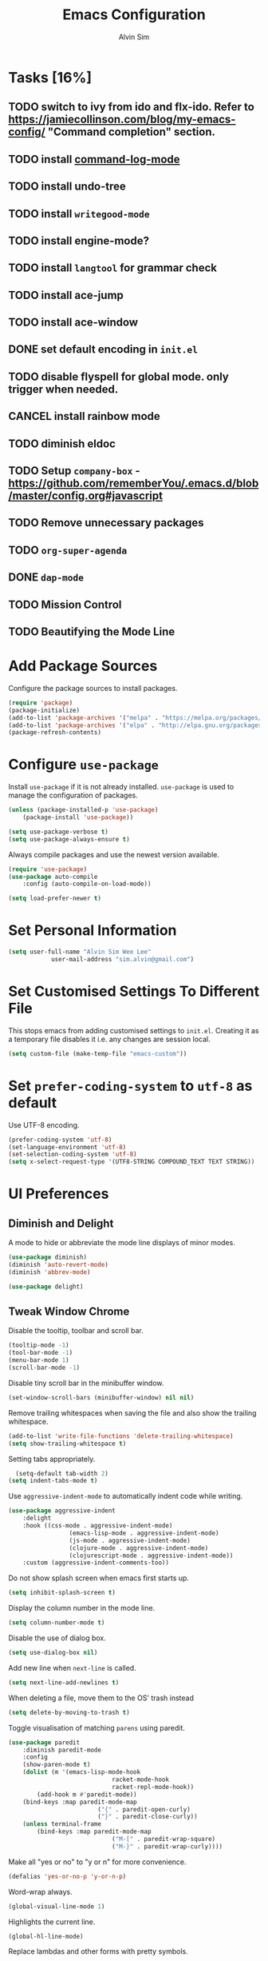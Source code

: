 #+TITLE: Emacs Configuration
#+AUTHOR: Alvin Sim
#+TOC: true
#+STARTUP: showall

* Tasks [16%]
	:PROPERTIES:
	:ARCHIVE:  %s_archive::* Tasks
	:END:
** TODO switch to ivy from ido and flx-ido. Refer to [[https://jamiecollinson.com/blog/my-emacs-config/]] "Command completion" section.
** TODO install [[https://github.com/lewang/command-log-mode][command-log-mode]]
** TODO install undo-tree
** TODO install =writegood-mode=
** TODO install engine-mode?
** TODO install =langtool= for grammar check
** TODO install ace-jump
** TODO install ace-window
** DONE set default encoding in =init.el=
** TODO disable flyspell for global mode. only trigger when needed.
** CANCEL install rainbow mode
** TODO diminish eldoc
** TODO Setup =company-box= - [[https://github.com/rememberYou/.emacs.d/blob/master/config.org#javascript]]
** TODO Remove unnecessary packages
** TODO =org-super-agenda=
** DONE =dap-mode=
** TODO Mission Control
** TODO Beautifying the Mode Line
* Add Package Sources

Configure the package sources to install packages.

#+BEGIN_SRC emacs-lisp
	(require 'package)
	(package-initialize)
	(add-to-list 'package-archives '("melpa" . "https://melpa.org/packages/") t)
	(add-to-list 'package-archives '("elpa" . "http://elpa.gnu.org/packages/") t)
	(package-refresh-contents)
#+END_SRC

* Configure =use-package=

Install =use-package= if it is not already installed. =use-package= is used to manage the configuration of packages.

#+BEGIN_SRC emacs-lisp
	(unless (package-installed-p 'use-package)
		(package-install 'use-package))

	(setq use-package-verbose t)
	(setq use-package-always-ensure t)
#+END_SRC

Always compile packages and use the newest version available.

#+BEGIN_SRC emacs-lisp
	(require 'use-package)
	(use-package auto-compile
		:config (auto-compile-on-load-mode))

	(setq load-prefer-newer t)
#+END_SRC

* Set Personal Information

#+BEGIN_SRC emacs-lisp
	(setq user-full-name "Alvin Sim Wee Lee"
				user-mail-address "sim.alvin@gmail.com")
#+END_SRC

* Set Customised Settings To Different File

This stops emacs from adding customised settings to =init.el=. Creating it as a temporary file disables it i.e. any changes are session local.

#+BEGIN_SRC emacs-lisp
	(setq custom-file (make-temp-file "emacs-custom"))
#+END_SRC

* Set =prefer-coding-system= to =utf-8= as default

Use UTF-8 encoding.

#+BEGIN_SRC emacs-lisp
	(prefer-coding-system 'utf-8)
	(set-language-environment 'utf-8)
	(set-selection-coding-system 'utf-8)
	(setq x-select-request-type '(UTF8-STRING COMPOUND_TEXT TEXT STRING))
#+END_SRC

* UI Preferences

** Diminish and Delight

A mode to hide or abbreviate the mode line displays of minor modes.

#+BEGIN_SRC emacs-lisp
	(use-package diminish)
	(diminish 'auto-revert-mode)
	(diminish 'abbrev-mode)

	(use-package delight)
#+END_SRC

** Tweak Window Chrome

Disable the tooltip, toolbar and scroll bar.

#+BEGIN_SRC emacs-lisp
	(tooltip-mode -1)
	(tool-bar-mode -1)
	(menu-bar-mode 1)
	(scroll-bar-mode -1)
#+END_SRC

Disable tiny scroll bar in the minibuffer window.

#+BEGIN_SRC emacs-lisp
	(set-window-scroll-bars (minibuffer-window) nil nil)
#+END_SRC

Remove trailing whitespaces when saving the file and also show the trailing whitespace.

#+BEGIN_SRC emacs-lisp
	(add-to-list 'write-file-functions 'delete-trailing-whitespace)
	(setq show-trailing-whitespace t)
#+END_SRC

Setting tabs appropriately.

#+BEGIN_SRC emacs-lisp
	(setq-default tab-width 2)
  (setq indent-tabs-mode t)
#+END_SRC

Use =aggressive-indent-mode= to automatically indent code while writing.

#+BEGIN_SRC emacs-lisp
	(use-package aggressive-indent
		:delight
		:hook ((css-mode . aggressive-indent-mode)
					 (emacs-lisp-mode . aggressive-indent-mode)
					 (js-mode . aggressive-indent-mode)
					 (clojure-mode . aggressive-indent-mode)
					 (clojurescript-mode . aggressive-indent-mode))
		:custom (aggressive-indent-comments-too))
#+END_SRC

Do not show splash screen when emacs first starts up.

#+BEGIN_SRC emacs-lisp
	(setq inhibit-splash-screen t)
#+END_SRC

Display the column number in the mode line.

#+BEGIN_SRC emacs-lisp
	(setq column-number-mode t)
#+END_SRC

Disable the use of dialog box.

#+BEGIN_SRC emacs-lisp
	(setq use-dialog-box nil)
#+END_SRC

Add new line when =next-line= is called.

#+BEGIN_SRC emacs-lisp
	(setq next-line-add-newlines t)
#+END_SRC

When deleting a file, move them to the OS' trash instead

#+BEGIN_SRC emacs-lisp
	(setq delete-by-moving-to-trash t)
#+END_SRC

Toggle visualisation of matching =parens= using paredit.

#+BEGIN_SRC emacs-lisp
	(use-package paredit
		:diminish paredit-mode
		:config
		(show-paren-mode t)
		(dolist (m '(emacs-lisp-mode-hook
								 racket-mode-hook
								 racket-repl-mode-hook))
			(add-hook m #'paredit-mode))
		(bind-keys :map paredit-mode-map
							 ("{" . paredit-open-curly)
							 ("}" . paredit-close-curly))
		(unless terminal-frame
			(bind-keys :map paredit-mode-map
								 ("M-[" . paredit-wrap-square)
								 ("M-}" . paredit-wrap-curly))))
#+END_SRC

Make all "yes or no" to "y or n" for more convenience.

#+BEGIN_SRC emacs-lisp
	(defalias 'yes-or-no-p 'y-or-n-p)
#+END_SRC

Word-wrap always.

#+BEGIN_SRC emacs-lisp
	(global-visual-line-mode 1)
#+END_SRC

Highlights the current line.

#+BEGIN_SRC emacs-lisp
	(global-hl-line-mode)
#+END_SRC

Replace lambdas and other forms with pretty symbols.

#+BEGIN_SRC emacs-lisp :tangle no
	(global-prettify-symbols-mode 1)
#+END_SRC

Disables the audio bell.

#+BEGIN_SRC emacs-lisp
	(setq ring-bell-function 'ignore)
#+END_SRC

Change how emacs backup files.

#+BEGIN_SRC emacs-lisp
	(setq backup-directory-alist '(("." . ".backup"))
				backup-by-copying t		;; Don't delete hardlinks
				version-control t			;; Use version numbers on backups
				delete-old-versions t	;; Delete excess backups
				kept-new-versions 20	;; Number of new backups to keep
				kept-old-versions 5) 	;; Number of old backups to keep
#+END_SRC

Focus help windows when they are opened.

#+BEGIN_SRC emacs-lisp
	(setq help-window-select t)
#+END_SRC

** Load Theme

#+BEGIN_SRC emacs-lisp
	;; (use-package atom-one-dark-theme)

	(use-package solarized-theme
		:config
		(setq solarized-distinct-fringe-background t
					solarized-use-variable-pitch nil
					solarized-high-contrast-mode-line t
					solarized-use-less-bold t
					solarized-use-more-italic t
					solarized-emphasize-indicators nil
					solarized-scale-org-headlines nil
					solarized-height-minus-1 1.0
					solarized-height-plus-1 1.0
					solarized-height-plus-2 1.0
					solarized-height-plus-3 1.0
					solarized-height-plus-4 1.0
					x-underline-at-descent-line t))

	(load-theme 'solarized-light t)

	;; (load-theme 'leuven)
	;; (use-package leuven-theme
	;; 	:after org
	;; 	:custom
	;; 	(org-fontify-whole-heading-line t)
	;; 	:config
	;; 	(load-theme 'leuven t))
#+END_SRC

** Font

Use JetBrains Mono font. If not installed, download from [[https://www.jetbrains.com/lp/mono/][here]].

#+begin_src emacs-lisp
;;	(set-frame-font "JetBrains Mono" nil t)
#+end_src

** Winner Mode

=winner-mode= lets us to switch between window configurations by using =C-c <left>= and =C-c <right>=.

#+BEGIN_SRC emacs-lisp
	(use-package winner
		:defer t)
#+END_SRC

** Powerline

#+BEGIN_SRC emacs-lisp
	(use-package powerline
		:config
		(powerline-default-theme)
		(when (display-graphic-p)
			(setq x-select-request-type '(UTF8-STRING COMPOUND_TEXT TEXT STRING))))
#+END_SRC

** Which key

Displays possible completions for a long keybinding.

#+BEGIN_SRC emacs-lisp
	(use-package which-key
		:diminish which-key-mode
		:config
		(add-hook 'after-init-hook 'which-key-mode))
#+END_SRC

** Autocomplete

Add autocomplete to only programming-related major modes using Company.

#+BEGIN_SRC emacs-lisp
	(use-package company
		:delight
		:config
		(add-hook 'prog-mode-hook 'company-mode)
		:custom
		(company-begin-commands '(self-insert-command))
		(company--idle-delay .1)
		(company-minimum-prefix-length 2)
		(company-show-numbers t)
		(company-tooltip-align-annotations 't)
		(global-company-mode t))
#+END_SRC

** Expand-region

Expands the region around the cursor semantically depending on the mode.

#+BEGIN_SRC emacs-lisp
	(use-package expand-region
		:bind (("C-=" . er/expand-region)
					 ("C-+" . er/contract-regions)))
#+END_SRC

** Dashboard

Displays recent open files, bookmarks, projects, agenda, etc.

#+BEGIN_SRC emacs-lisp :tangle no
	(use-package dashboard
		:disabled
		:after projectile
		:config
		(dashboard-setup-startup-hook)
		(setq initial-buffer-choice (lambda () (get-buffer "*dashboard*")))
		(setq dashboard-banner-logo-title "Welcome to Emacs!")
		(setq dashboard-startup-banner 'logo)
		(setq dashboard-items '((recents . 5)
														(bookmarks . 5)
														(projects . 5)
														(agenda . 5)
														(registers . 5))))
#+END_SRC

** Rainbow-delimiter

Highlights delimiters like parentheses, brackets or braces by their depth.

#+BEGIN_SRC emacs-lisp
	(use-package rainbow-delimiters
		:hook	(prog-mode . rainbow-delimiters-mode))
#+END_SRC

** =rainbow-mode=

Colour the text with their value.

#+BEGIN_SRC emacs-lisp
	(use-package rainbow-mode
		:delight
		:hook (prog-mode))
#+END_SRC

** =switch-window=

#+BEGIN_SRC emacs-lisp :tangle no
	(use-package switch-window
		:disabled
		:bind (("C-x o" . switch-window)
					 ("C-x w" . switch-window-then-swap-buffer)))
#+END_SRC

** Word Wrap

#+BEGIN_SRC emacs-lisp :tangle no
	(use-package simple
		:ensure nil
		:delight (auto-fill-function)
		:bind ("C-x p" . pop-to-mark-command)
		:hook ((prog-mode . turn-on-auto-fill)
					 (text-mode . turn-on-auto-fill))
		:custom (set-mark-command-repeat-pop t))
#+END_SRC

* Configuration specifically for MS Windows

Replace the Windows' find program.

#+begin_src emacs-lisp :tangle no
	(when (string-equal system-type "windows-nt")
		(let ((mypaths '("c:/Users/alvin/.bin/cygwin64/bin"
										 "c:/WINDOWS/system32"
										 "c:/Program Files/Git/bin"
										 "c:/Program Files/MiKTeX 2.9/miktex/bin/x64")))
			(setenv "PATH" (mapconcat 'identity mypaths ";"))
			(setq exec-path (append mypaths (list "." exec-directory)))))

;;	(setq find-program "C:/Users/alvin/.bin/cygwin64/bin/find.exe")
#+end_src

* Ido and flx-ido

For better navigation.

#+BEGIN_SRC emacs-lisp
	(use-package ido
		:config
		(ido-mode 1))

	(setq ido-enable-flex-matching t
				ido-everywhere t
				ido-create-new-buffer 'always
				ido-ignore-extensions t)

	(use-package flx-ido
		:config
		(ido-mode 1)
		(ido-everywhere 1)
		(flx-ido-mode 1))
#+END_SRC

* Org

To manage my TODO tasks and agenda.

#+BEGIN_SRC emacs-lisp
	(setq other-org-files '("/Users/alvin/Dropbox/home/someday.org"))
	(setq org-agenda-files
				'("/Users/alvin/Dropbox/home/me.org"
					"/Users/alvin/Dropbox/home/pay.org"
					"/Users/alvin/Dropbox/home/australia.org"))
	(setq org-todo-keywords
				'((sequence "TODO(t)" "NEXT(n)" "DOING(g)" "|" "DONE(D)" "CANCEL(C)")
					(sequence "PAY(p)" "|" "PAID(P)" "CANCEL(C)")
					(sequence "TODO(t)" "DRAFT(d)" "|" "PUBLISHED(U)")
					(sequence "TODO(t)" "APPLIED(a)" "WAITING(w)" "|" "REJECTED(R)" "OFFERED(O)")))
	(setq org-src-fontify-natively t)
	(setq org-hierarchical-todo-statistics nil
				org-agenda-todo-ignore-deadlines t
				org-agenda-todo-ignore-scheduled t
				org-agenda-todo-ignore-timestamp t
				org-agenda-todo-ignore-with-date t)
	(setq org-refile-targets '((org-agenda-files :maxlevel . 1)
														 (other-org-files :maxlevel . 1)))

	;; keybindings
	(global-set-key "\C-cl" 'org-store-link)
	(global-set-key "\C-cc" 'org-capture)
	(global-set-key "\C-ca" 'org-agenda)
	(global-set-key "\C-cb" 'org-iswitchb)
	(global-set-key (kbd "C-c C-.") 'org-time-stamp-inactive)

	;; Turn on font lock for org mode
	(add-hook 'org-mode-hook 'turn-on-font-lock)

	(eval-after-load "org"  '(require 'ox-md nil t))

	;; org capture
	(setq org-capture-templates
				'(("m" "me tasks" entry
					 (file+headline "/Users/alvin/Dropbox/home/me.org" "Tasks")
					 "** TODO %? %^g")
					("s" "someday tasks" entry
					 (file+headline "/Users/alvin/Dropbox/home/someday.org" "Tasks")
					 "** TODO %? %^g")
					("a" "australia tasks" entry
					 (file+headline "/Users/alvin/Dropbox/home/australia.org" "Tasks")
					 "** TODO %? %^g")))

	(setq org-catch-invisible-edits 1
				org-hide-emphasis-markers t
				org-ellipsis "..")
#+END_SRC

* Plantuml

A tool for drawing UML diagrams - [[https://www.plantuml.com]]

#+BEGIN_SRC emacs-lisp
	(use-package plantuml-mode
		:config
		(org-babel-do-load-languages 'org-babel-load-languages '((plantuml	. t)))
		(setq org-plantuml-jar-path
					"C:/ProgramData/chocolatey/lib/plantuml/tools/plantuml.jar"))
#+END_SRC

* Projectile

Easily find files in a project.

#+BEGIN_SRC emacs-lisp
	(use-package projectile
		:bind-keymap
		("C-c p" . projectile-command-map)
		("S-p" . projectile-command-map)
		:custom
		(projectile-enable-caching t)
		(projectile-indexing-method 'alien)
		(projectile-mode-line '(:eval (projectile-project-name)))
		:config
		(projectile-mode +1)
		(add-to-list 'projectile-globally-ignored-directories "node_modules")
		(add-to-list 'projectile-globally-ignored-directories "target")
		:init
		(add-hook 'projectile-after-switch-project-hook (lambda ()
																											(projectile-invalidate-cache nil))))
#+END_SRC

* Yasnippet

Manage code snippets.

#+BEGIN_SRC emacs-lisp
	(use-package yasnippet
		:diminish yas-minor-mode
		:config
		(yas-global-mode 1)
		(global-set-key (kbd "M-/") 'company-yasnippet))
#+END_SRC

* Magit

Interface to git.

#+BEGIN_SRC emacs-lisp
	(use-package magit
		:config
		(global-magit-file-mode)
		:bind
		("C-x g" . magit-status)
		("C-x M-g" . magit-dispatch-popup)
		("C-c M-g" . magit-file-popup))
#+END_SRC

* Markdown

A mode that makes it easy to read files written using markdown.

#+BEGIN_SRC emacs-lisp
	(use-package markdown-mode
		:mode (("README\\.md\\'" . gfm-mode)
					 ("\\.md\\'" . markdown-mode)
					 ("\\.markdown\\'" . markdown-mode))
		:init (setq markdown-command "multimarkdown"))
#+END_SRC

* Coding Environment

Packages or configuration needed when in coding mode.

** Add matching delimiters using =electric-pair-mode=

#+BEGIN_SRC emacs-lisp
	(add-hook 'prog-mode-hook 'electric-pair-mode)
#+END_SRC

** =exec-path-from-shell=

#+begin_src emacs-lisp
	(use-package exec-path-from-shell
		:custom (exec-path-from-shell-check-startup-files nil)
		:config
		(push "HISTFILE" exec-path-from-shell-variables)
		(exec-path-from-shell-initialize))
#+end_src

** =add-node-modules-path=

#+begin_src emacs-lisp
	(use-package add-node-modules-path
		:config
		(eval-after-load 'web-mode
			'(add-hook 'web-mode-hook 'add-node-modules-path)))
#+end_src

** =flycheck=

Check code syntax on the fly.

When having problems with React code, check the following:
- Verify the path to the global =eslint=.
- Install =npm= globally - =npm install -g npm=.
- Install =webpack= and =eslint-import-resolver-webpack= globally.

#+BEGIN_SRC emacs-lisp
	(use-package flycheck
		:after (add-node-modules-path)
		:delight
		:config
		;; (setq-default flycheck-disabled-checkers
		;; 							(append	flycheck-disabled-checkers
		;; 											'(javascript-jshint)))
		;; (setq-default flycheck-disabled-checkers
		;; 							(append flycheck-disabled-checkers
		;; 											'(json-jsonlint)))
		(setq-default flycheck-temp-prefix ".flycheck")
		(setq flycheck-local-config-file-functions ".eslintrc.*")
		(setq flycheck-javascript-eslint-executable "$(npm bin)/eslint")
		:init	(global-flycheck-mode))

	(use-package flycheck-clj-kondo)
#+END_SRC

** Emacs Lisp

Adding some hooks for better coding in elisp.

#+BEGIN_SRC emacs-lisp
	(add-hook 'emacs-lisp-mode-hook #'subword-mode)
	(add-hook 'emacs-lisp-mode-hook #'paredit-mode)
	(add-hook 'emacs-lisp-mode-hook #'rainbow-delimiters-mode)
	(add-hook 'emacs-lisp-mode-hook #'eldoc-mode)

	(diminish 'emacs-lisp-mode "elisp")
	(diminish 'subword-mode)
	(diminish 'visual-line-mode)
#+END_SRC

** Eldoc

Provides minibuffer hints when working with Emacs Lisp.

#+BEGIN_SRC emacs-lisp
	(use-package eldoc
		:delight)
#+END_SRC

** HTML

#+BEGIN_SRC emacs-lisp
	(use-package sgml-mode
		:delight html-mode "HTML"
		:hook
		((html-mode . as/html-set-pretty-print-function)
		 (html-mode . sgml-electric-tag-pair-mode)
		 (html-mode . sgml-name-8bit-mode)
		 (html-mode . toggle-truncate-lines))
		:custom (sgml-basic-offset 2)
		:preface
		(defun as/html-set-pretty-print-function ()
			(setq as/pretty-print-function #'sgml-pretty-print)))
#+END_SRC

** Clojure

#+BEGIN_SRC emacs-lisp
	(use-package clojure-mode
		:init
		(add-hook 'clojure-mode-hook #'subword-mode)
		(add-hook 'clojure-mode-hook #'paredit-mode)
		(add-hook 'clojure-mode-hook #'rainbow-delimiters-mode)
		(add-hook 'clojure-mode-hook #'as/clojure-mode-hook)
		(add-hook 'clojurescript-mode-hook #'subword-mode)
		(add-hook 'clojurescript-mode-hook #'paredit-mode)
		(add-hook 'clojurescript-mode-hook #'rainbow-delimiters-mode)
		(add-hook 'clojurescript-mode-hook #'as/clojure-mode-hook)
		:config
		(require 'flycheck-clj-kondo))
#+END_SRC

*** =clj-refactoring=

To refactor clojure code.

#+BEGIN_SRC emacs-lisp
	(use-package clj-refactor)

	(defun as/clojure-mode-hook ()
		(clj-refactor-mode 1)
		(yas-minor-mode 1)	; for adding require/use/import statements
		;; This choice of keybinding leaves cider-macroexpand-1 unbound
		(cljr-add-keybindings-with-prefix "C-c C-m"))
#+END_SRC

*** Cider

REPL for clojure.

#+BEGIN_SRC emacs-lisp
	(use-package cider
		:config
		(setq cider-repl-pop-to-buffer-on-connect nil)
		:init
		(add-hook 'cider-repl-mode-hook #'eldoc-mode))
#+END_SRC

** Gradle

Gradle build tool for Java projects.

 #+BEGIN_SRC emacs-lisp :tangle no
	 (use-package gradle-mode
		 :disabled
		 :diminish gradle-mode
		 :mode "\\.gradle\\'"
		 :interpreter ("gradle" . gradle-mode))
 #+END_SRC

** =web-mode=

#+BEGIN_SRC emacs-lisp
	(use-package web-mode
		:delight "☸ "
		:mode ("\\.html?\\'" "\\.[jt]sx?\\'")
		:config
		(setq web-mode-block-padding 2)
		(setq web-mode-code-indent-offset 2)
		(setq web-mode-content-types-alist '(("jsx" . "\\.[jt]sx?\\'")))
		(setq web-mode-css-indent-offset 2)
		(setq web-mode-enable-auto-closing t)
		(setq web-mode-enable-auto-pairing t)
		(setq web-mode-enable-current-element-highlight t)
		(setq web-mode-markup-indent-offset 2)
		(setq web-mode-script-padding 2)
		(setq web-mode-style-padding 2))
#+END_SRC

** =typescript-mode=

#+begin_src emacs-lisp
	(use-package typescript-mode
		:mode ("\\.[jt]s\\'"))
#+end_src

** =tide=

=tide= is used together with =web-mode=

#+begin_src emacs-lisp
	(use-package tide
		:after (company flycheck typescript-mode)
		:hook ((typescript-mode . tide-setup)
					 (typescript-mode . tide-hl-identifier-mode)
					 (before-save . tide-format-before-save)))

	(defun as/setup-tide-mode ()
		(interactive)
		(tide-setup)
		(flycheck-mode +1)
		(setq flycheck-check-syntax-automatically '(save mode-enabled))
		(eldoc-mode +1)
		(tide-hl-identifier-mode +1)
		;; company is an optional dependency. You have to
		;; install it separately via package-install
		;; `M-x package-install [ret] company`
		(company-mode +1))
#+end_src

** JavaScript

Create =jsconfig.json= in the root folder of the project. =jsconfig.json= is =tsconfig.json= with =allowJs= attribute set to =true=.

#+begin_src javascript :tangle no
	{
			"compilerOptions": {
					"target": "es2017",
					"allowSyntheticDefaultImports": true,
					"noEmit": true,
					"checkJs": true,
					"jsx": "react",
					"lib": [ "dom", "es2017" ]
			}
	}
#+end_src

*** TSX

#+begin_src emacs-lisp
	(require 'web-mode)
	(add-to-list 'auto-mode-alist '("\\.tsx\\'" . web-mode))
	(add-hook 'web-mode-hook
						(lambda ()
							(when (string-equal "tsx" (file-name-extension buffer-file-name))
								(as/setup-tide-mode))))

	;; enable typescript-tslint checker
	(flycheck-add-mode 'typescript-tslint 'web-mode)
#+end_src

*** JSX

#+begin_src emacs-lisp
	(require 'web-mode)
	(add-to-list 'auto-mode-alist '("\\.jsx\\'" . web-mode))
	(add-hook 'web-mode-hook
						(lambda ()
							(when (string-equal "jsx" (file-name-extension buffer-file-name))
								(as/setup-tide-mode))))

	;; enable lint checker
	;; TODO 'jsx-tide' and 'append' failed to be added to the flycheck-add-next-checker because it couldn't be found
	(flycheck-add-mode 'javascript-eslint 'web-mode)
	;; (flycheck-add-next-checker 'javascript-eslint)
#+end_src

*** JSON

#+BEGIN_SRC emacs-lisp
  (use-package json-mode
    :mode "\\.json\\'"
    :config (setq json-reformat:indent-width 2))
#+END_SRC

** CSS

#+BEGIN_SRC emacs-lisp
	(use-package css-mode
		:custom (css-indent-offset 2))
#+END_SRC

** =emmet-mode=

#+BEGIN_SRC emacs-lisp
	(use-package emmet-mode
		:delight
		:hook (sgml-mode css-mode web-mode))
#+END_SRC

** CSV

#+BEGIN_SRC emacs-lisp
	(use-package csv-mode)
#+END_SRC

** PHP

#+begin_src emacs-lisp :tangle no
	(use-package php-mode)
#+end_src

** Racket

#+begin_src emacs-lisp
	(use-package racket-mode)
#+end_src

** =lsp-mode=

#+begin_src emacs-lisp
	;; set prefix for lsp-command-keymap
	(setq lsp-keymap-prefix "s-1")

	(use-package lsp-mode
		:hook
		((lsp-mode . lsp-enable-which-key-integration))
		:config (setq lsp-completion-enable-additional-text-edit nil)
		:commands (lsp lsp-deferred))
#+end_src

** Java via =lsp-mode=

*** =lsp-java=

Download the [[https://projects.eclipse.org/projects/eclipse.jdt.ls][Eclipse JDT Language Server]] and expand it to =$HOME/.emacs.d/eclipse.jdt.ls/server=.

#+begin_src emacs-lisp
	(use-package lsp-java
		:after lsp-mode
		:hook
		((java-mode . lsp))
		;; :config
		;; (add-hook 'java-mode-hook #'lsp)
		;; (add-hook 'java-mode-hook 'flycheck-mode)
		;; (add-hook 'java-mode-hook 'company-mode)
		;; :requires dap-java
		)
#+end_src

** =company-lsp=

#+begin_src emacs-lisp
	(use-package company-lsp)
	(push 'company-lsp company-backends)
#+end_src

** =lsp-ui=

#+begin_src emacs-lisp
	(use-package lsp-ui
		:commands lsp-ui-mode)
#+end_src

** =dap-mode=

#+begin_src emacs-lisp
	(use-package dap-mode
		:after lsp-mode
		:config
		;; (dap-mode t)
		;; (dap-ui-mode t)
		(dap-auto-configure-mode))
#+end_src

*** =dap-java=

#+begin_src emacs-lisp
	(use-package dap-java
		:after dap-mode
		:ensure nil)
#+end_src

* Tips of the day

Displays "Tips of the day" on a separate window during startup or at 9:00 AM.

#+BEGIN_SRC emacs-lisp :tangle no
	(use-package totd
		:after
		(totd-start))
#+END_SRC

* Blog/Website

** =ox-hugo=

#+begin_src emacs-lisp
	(use-package ox-hugo
		:after ox)
#+end_src

* Writing

** Ispell

 Spell check functionality.

 #+BEGIN_SRC emacs-lisp
	 (add-to-list 'exec-path "/usr/bin/aspell")
	 (setq ispell-program-name "aspell"
				 text-mode-hook '(lambda () (flyspell-mode t)))

	 (require 'ispell)
	 (setq ispell-dictionary "british")
 #+END_SRC

** Flyspell

#+BEGIN_SRC emacs-lisp
	(use-package flyspell
		:diminish flyspell-mode)
#+END_SRC

** Language Tool

This is similar to Grammarly but has support for Emacs.

#+begin_src emacs-lisp :tangle no
	(use-package langtool
		:init
		(setq langtool-language-tool-jar "C:/ProgramData/LanguageTool-4.9.1/languagetool-commandline.jar")
		(setq langtool-language-tool-server-jar "c:/ProgramData/LanguageTool-4.9.1/languagetool-server.jar")
		;; (setq langtool-http-server-host "localhost"
		;; 			langtool-http-server-port 8082)
		(setq langtool-http-server-stream-type 'tls)
		(setq langtool-java-bin "c:/Program Files/AdoptOpenJDK/jre-14.0.1.7-hotspot/bin/java")
		(setq langtool-default-language "en-AU")
		(setq langtool-java-user-arguments '("-Dfile.encoding=UTF-8"))
		(setq langtool-autoshow-message-function 'langtool-autoshow-detail-popup)
		:config
		(global-set-key "\C-x4w" 'langtool-check)
		(global-set-key "\C-x4W" 'langtool-check-done)
		(global-set-key "\C-x4l" 'langtool-switch-default-language)
		(global-set-key "\C-x44" 'langtool-show-message-at-point)
		(global-set-key "\C-x4c" 'langtool-correct-buffer)
		:preface
		(defun langtool-autoshow-detail-popup (overlays)
			(when (require 'popup nil t)
				;; Do not interrupt current popup
				(unless (or popup-instances
										;; suppress popup after type `C-g` .
										(memq last-command '(keyboard-quit)))
					(let ((msg (langtool-details-error-message overlays)))
						(popup-tip msg))))))
#+end_src

* Utilities or helper methods

** Load Emacs' Configuration File

Opens the emacs' config file, which is this config file - =config.org=.

#+BEGIN_SRC emacs-lisp
	(defun as/config ()
		"find and open emacs' config file"
		(interactive)
		(find-file "~/.emacs.d/config.org"))
#+END_SRC

** Create a new scratch file

#+BEGIN_SRC emacs-lisp
	(defun as/create-scratch-buffer nil
		"create a scratch buffer"
		(interactive)
		(switch-to-buffer (get-buffer-create "*scratch*"))
		(lisp-interaction-mode)
		(insert initial-scratch-message))
#+END_SRC

** Change Emacs' look when it is opened in the terminal via the =-nw= paramater

#+BEGIN_SRC emacs-lisp
	(defun as/terminal-init-screen ()
		"Terminal initialization function for screen"
		(interactive)
		(tty-run-terminal-initialization (selected-frame) "rxvt")
		(tty-run-terminal-initialization (selected-frame) "xterm"))
#+END_SRC

** Run =scheme= by loading the =xscheme= library first

This only works in non-Windows environment

#+begin_src emacs-lisp
	(defun xscheme ()
		"Loads xscheme and runs a scheme process in the current buffer"
		(interactive)
		(load-library "xscheme")
		(xscheme-start "scheme -emacs"
									 (buffer-name)
									 (buffer-name)))
#+end_src

* Keybindings

#+BEGIN_SRC emacs-lisp
	(global-set-key (kbd "C-+") 'text-scale-increase)
	(global-set-key (kbd "C--") 'text-scale-decrease)
	(global-set-key (kbd "C-x C-b") 'ibuffer)
	(global-set-key (kbd "RET") 'newline-and-indent)
	(global-set-key (kbd "C-:") 'comment-or-uncomment-region)
	(global-set-key (kbd "M-/") 'hippie-expand)
	(global-set-key (kbd "<f8>") 'ispell-word)
	(global-set-key (kbd "C-<f8>") 'flyspell-mode)
	(global-set-key (kbd "C-c i") 'imenu)
	(define-key global-map (kbd "RET") 'newline-and-indent)

	;; move line of text up or down
	(global-set-key [M-up] 'move-text-up)
	(global-set-key [M-down] 'move-text-down)
#+END_SRC

